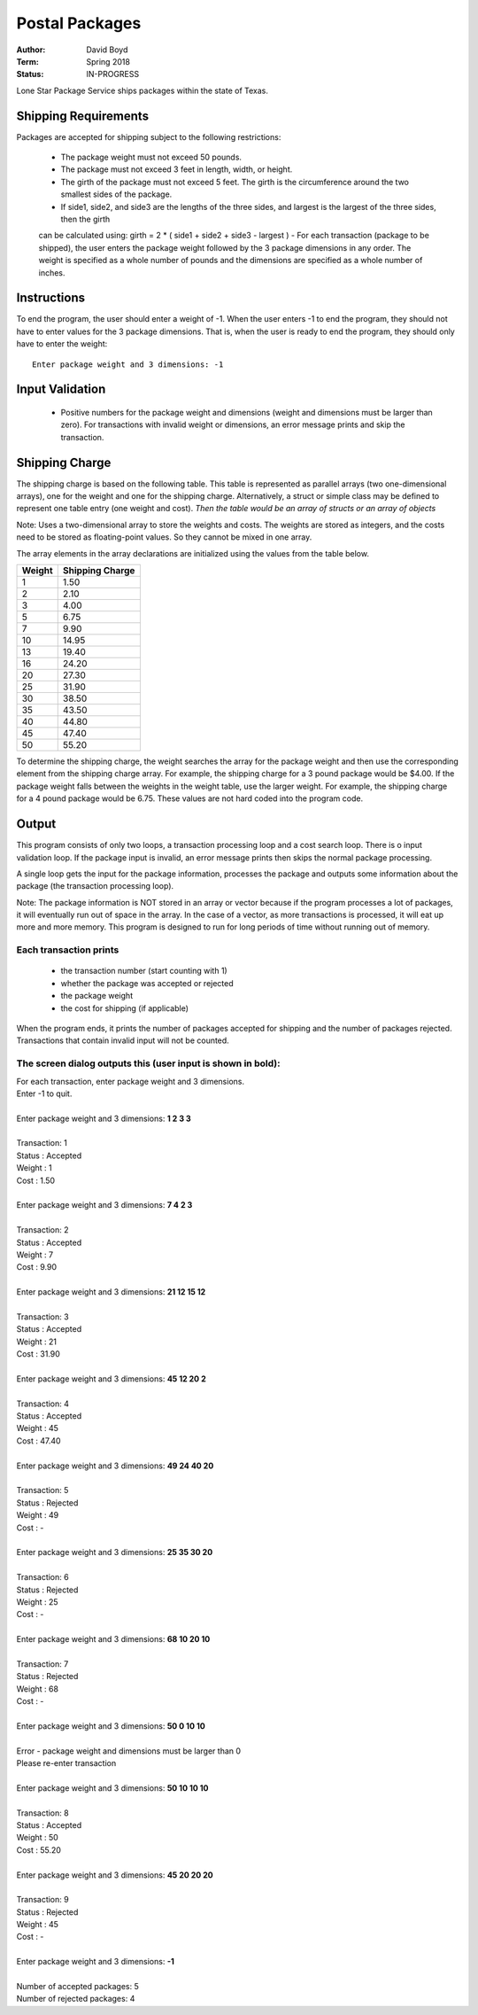Postal Packages
#################
:Author: David Boyd
:Term: Spring 2018
:Status: IN-PROGRESS

Lone Star Package Service ships packages within the state of Texas. 

Shipping Requirements
======================

Packages are accepted for shipping subject to the following restrictions:

  - The package weight must not exceed 50 pounds.
  - The package must not exceed 3 feet in length, width, or height.
  - The girth of the package must not exceed 5 feet. The girth is the circumference around the two smallest sides of the package.
  - If side1, side2, and side3 are the lengths of the three sides, and largest is the largest of the three sides, then the girth 
  can be calculated using: girth = 2 * ( side1 + side2 + side3 - largest )
  - For each transaction (package to be shipped), the user enters the package weight followed by the 3 package dimensions 
  in any order. The weight is specified as a whole number of pounds and the dimensions are specified as a whole number 
  of inches.

Instructions
=============

To end the program, the user should enter a weight of -1. When the user enters -1 to end the program, 
they should not have to enter values for the 3 package dimensions. That is, when the user is ready to end the program, 
they should only have to enter the weight::

  Enter package weight and 3 dimensions: -1

Input Validation
=================

  - Positive numbers for the package weight and dimensions (weight and dimensions must be larger than zero). 
    For transactions with invalid weight or dimensions, an error message prints and skip the transaction.

Shipping Charge
================

The shipping charge is based on the following table. This table is represented as parallel arrays (two one-dimensional arrays), 
one for the weight and one for the shipping charge. Alternatively, a struct or simple class may be defined to represent one 
table entry (one weight and cost). *Then the table would be an array of structs or an array of objects*

Note: Uses a two-dimensional array to store the weights and costs. The weights are stored as integers, 
and the costs need to be stored as floating-point values. So they cannot be mixed in one array.

The array elements in the array declarations are initialized using the values from the table below.

+--------+-----------------+
| Weight | Shipping Charge |
+========+=================+
| 1      | 1.50            |
+--------+-----------------+
| 2      | 2.10            |
+--------+-----------------+
| 3      | 4.00            |
+--------+-----------------+
| 5      | 6.75            |
+--------+-----------------+
| 7      | 9.90            |
+--------+-----------------+
| 10     | 14.95           |
+--------+-----------------+
| 13     | 19.40           |
+--------+-----------------+
| 16     | 24.20           |
+--------+-----------------+
| 20     | 27.30           |
+--------+-----------------+
| 25     | 31.90           |
+--------+-----------------+
| 30     | 38.50           |
+--------+-----------------+
| 35     | 43.50           |
+--------+-----------------+
| 40     | 44.80           |
+--------+-----------------+
| 45     | 47.40           |
+--------+-----------------+
| 50     | 55.20           |
+--------+-----------------+

To determine the shipping charge, the weight searches the array for the package weight and then use the corresponding 
element from the shipping charge array. For example, the shipping charge for a 3 pound package would be $4.00. 
If the package weight falls between the weights in the weight table, use the larger weight. For example, the shipping 
charge for a 4 pound package would be 6.75. These values are not hard coded into the program code. 

Output
=======

This program consists of only two loops, a transaction processing loop and a cost search loop. 
There is o input validation loop. If the package input is invalid, an error message prints then skips the normal 
package processing.

A single loop gets the input for the package information, processes the package and outputs some information about the package 
(the transaction processing loop).

Note: The package information is NOT stored in an array or vector because if the program processes a lot of packages, it will eventually 
run out of space in the array. In the case of a vector, as more transactions is processed, it will eat up more and more memory. This 
program is designed to run for long periods of time without running out of memory.

Each transaction prints
------------------------

  - the transaction number (start counting with 1)
  - whether the package was accepted or rejected
  - the package weight
  - the cost for shipping (if applicable)
  
When the program ends, it prints the number of packages accepted for shipping and the number of packages rejected. Transactions that 
contain invalid input will not be counted.

The screen dialog outputs this (user input is shown in bold):
--------------------------------------------------------------

| For each transaction, enter package weight and 3 dimensions.
| Enter -1 to quit.
|
| Enter package weight and 3 dimensions: **1 2 3 3**
|
| Transaction:         1
| Status     :  Accepted
| Weight     :         1
| Cost       :      1.50
|
| Enter package weight and 3 dimensions: **7 4 2 3**
|
| Transaction:         2
| Status     :  Accepted
| Weight     :         7
| Cost       :      9.90
|
| Enter package weight and 3 dimensions: **21 12 15 12**
|
| Transaction:         3
| Status     :  Accepted
| Weight     :        21
| Cost       :     31.90
|
| Enter package weight and 3 dimensions: **45 12 20 2**
|
| Transaction:         4
| Status     :  Accepted
| Weight     :        45
| Cost       :     47.40
|
| Enter package weight and 3 dimensions: **49 24 40 20**
|
| Transaction:         5
| Status     :  Rejected
| Weight     :        49
| Cost       :         -
|
| Enter package weight and 3 dimensions: **25 35 30 20**
|
| Transaction:         6
| Status     :  Rejected
| Weight     :        25
| Cost       :         -
|
| Enter package weight and 3 dimensions: **68 10 20 10**
|
| Transaction:         7
| Status     :  Rejected
| Weight     :        68
| Cost       :         -
|
| Enter package weight and 3 dimensions: **50 0 10 10**
|
| Error - package weight and dimensions must be larger than 0
| Please re-enter transaction
|
| Enter package weight and 3 dimensions: **50 10 10 10**
|
| Transaction:         8
| Status     :  Accepted
| Weight     :        50
| Cost       :     55.20
|
| Enter package weight and 3 dimensions: **45 20 20 20**
|
| Transaction:         9
| Status     :  Rejected
| Weight     :        45
| Cost       :         -
|
| Enter package weight and 3 dimensions: **-1**
|
| Number of accepted packages: 5
| Number of rejected packages: 4
